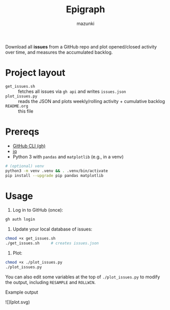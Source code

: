 #+title: Epigraph
#+author: mazunki

Download all *issues* from a GitHub repo and plot opened/closed activity over time, and measures the accumulated backlog.

* Project layout
  - =get_issues.sh=  :: fetches all issues via ~gh api~ and writes =issues.json=
  - =plot_issues.py= :: reads the JSON and plots weekly/rolling activity + cumulative backlog
  - =README.org= :: this file

* Prereqs
  - [[https://cli.github.com/][GitHub CLI (gh)]]
  - [[https://stedolan.github.io/jq/][jq]]
  - Python 3 with ~pandas~ and ~matplotlib~ (e.g., in a venv)

  #+begin_src sh
  # (optional) venv
  python3 -m venv .venv && . .venv/bin/activate
  pip install --upgrade pip pandas matplotlib
  #+end_src

* Usage
  1. Log in to GitHub (once):
  #+begin_src sh
  gh auth login
  #+end_src

  2. Update your local database of issues:
  #+begin_src sh
  chmod +x get_issues.sh
  ./get_issues.sh     # creates issues.json
  #+end_src

  3. Plot:
  #+begin_src sh
  chmod +x ./plot_issues.py
  ./plot_issues.py
  #+end_src

  You can also edit some variables at the top of ~./plot_issues.py~ to modify the output, including ~RESAMPLE~ and ~ROLLWIN~.

Example output

![](plot.svg)